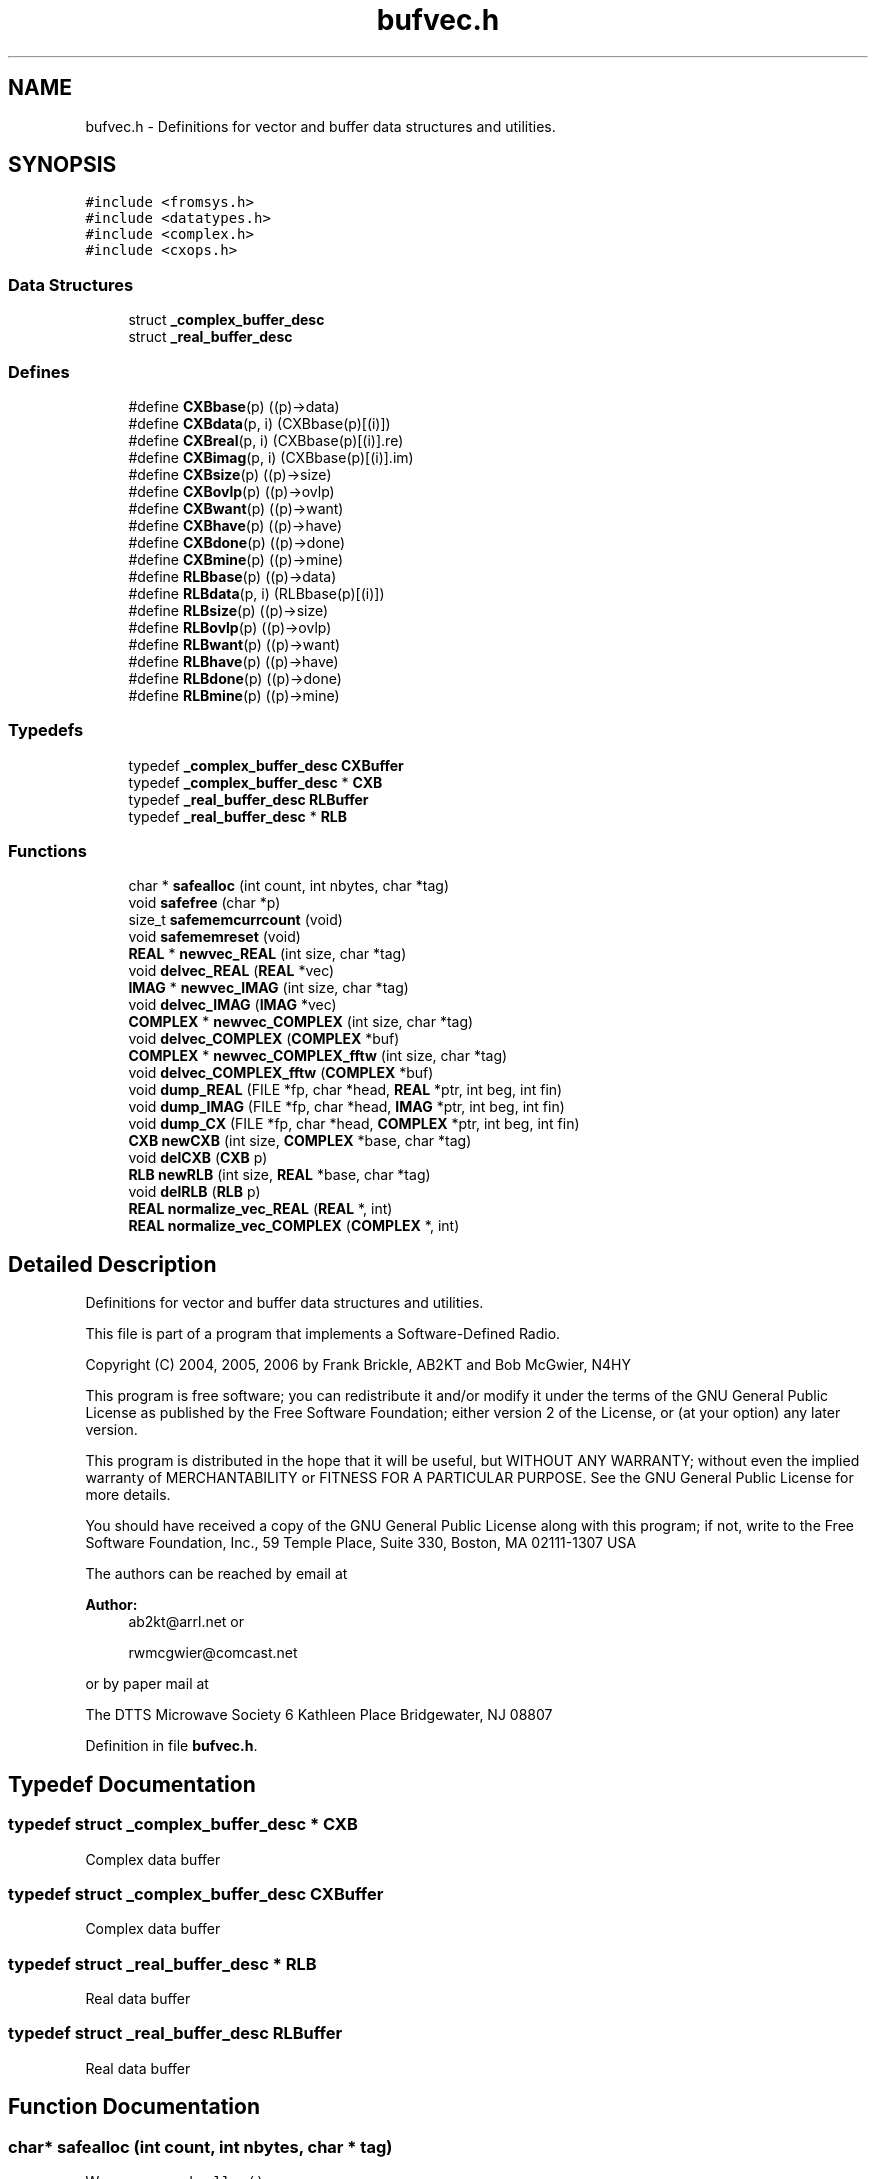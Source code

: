 .TH "bufvec.h" 3 "5 Apr 2007" "Version 93" "DttSp" \" -*- nroff -*-
.ad l
.nh
.SH NAME
bufvec.h \- Definitions for vector and buffer data structures and utilities. 
.SH SYNOPSIS
.br
.PP
\fC#include <fromsys.h>\fP
.br
\fC#include <datatypes.h>\fP
.br
\fC#include <complex.h>\fP
.br
\fC#include <cxops.h>\fP
.br

.SS "Data Structures"

.in +1c
.ti -1c
.RI "struct \fB_complex_buffer_desc\fP"
.br
.ti -1c
.RI "struct \fB_real_buffer_desc\fP"
.br
.in -1c
.SS "Defines"

.in +1c
.ti -1c
.RI "#define \fBCXBbase\fP(p)   ((p)->data)"
.br
.ti -1c
.RI "#define \fBCXBdata\fP(p, i)   (CXBbase(p)[(i)])"
.br
.ti -1c
.RI "#define \fBCXBreal\fP(p, i)   (CXBbase(p)[(i)].re)"
.br
.ti -1c
.RI "#define \fBCXBimag\fP(p, i)   (CXBbase(p)[(i)].im)"
.br
.ti -1c
.RI "#define \fBCXBsize\fP(p)   ((p)->size)"
.br
.ti -1c
.RI "#define \fBCXBovlp\fP(p)   ((p)->ovlp)"
.br
.ti -1c
.RI "#define \fBCXBwant\fP(p)   ((p)->want)"
.br
.ti -1c
.RI "#define \fBCXBhave\fP(p)   ((p)->have)"
.br
.ti -1c
.RI "#define \fBCXBdone\fP(p)   ((p)->done)"
.br
.ti -1c
.RI "#define \fBCXBmine\fP(p)   ((p)->mine)"
.br
.ti -1c
.RI "#define \fBRLBbase\fP(p)   ((p)->data)"
.br
.ti -1c
.RI "#define \fBRLBdata\fP(p, i)   (RLBbase(p)[(i)])"
.br
.ti -1c
.RI "#define \fBRLBsize\fP(p)   ((p)->size)"
.br
.ti -1c
.RI "#define \fBRLBovlp\fP(p)   ((p)->ovlp)"
.br
.ti -1c
.RI "#define \fBRLBwant\fP(p)   ((p)->want)"
.br
.ti -1c
.RI "#define \fBRLBhave\fP(p)   ((p)->have)"
.br
.ti -1c
.RI "#define \fBRLBdone\fP(p)   ((p)->done)"
.br
.ti -1c
.RI "#define \fBRLBmine\fP(p)   ((p)->mine)"
.br
.in -1c
.SS "Typedefs"

.in +1c
.ti -1c
.RI "typedef \fB_complex_buffer_desc\fP \fBCXBuffer\fP"
.br
.ti -1c
.RI "typedef \fB_complex_buffer_desc\fP * \fBCXB\fP"
.br
.ti -1c
.RI "typedef \fB_real_buffer_desc\fP \fBRLBuffer\fP"
.br
.ti -1c
.RI "typedef \fB_real_buffer_desc\fP * \fBRLB\fP"
.br
.in -1c
.SS "Functions"

.in +1c
.ti -1c
.RI "char * \fBsafealloc\fP (int count, int nbytes, char *tag)"
.br
.ti -1c
.RI "void \fBsafefree\fP (char *p)"
.br
.ti -1c
.RI "size_t \fBsafememcurrcount\fP (void)"
.br
.ti -1c
.RI "void \fBsafememreset\fP (void)"
.br
.ti -1c
.RI "\fBREAL\fP * \fBnewvec_REAL\fP (int size, char *tag)"
.br
.ti -1c
.RI "void \fBdelvec_REAL\fP (\fBREAL\fP *vec)"
.br
.ti -1c
.RI "\fBIMAG\fP * \fBnewvec_IMAG\fP (int size, char *tag)"
.br
.ti -1c
.RI "void \fBdelvec_IMAG\fP (\fBIMAG\fP *vec)"
.br
.ti -1c
.RI "\fBCOMPLEX\fP * \fBnewvec_COMPLEX\fP (int size, char *tag)"
.br
.ti -1c
.RI "void \fBdelvec_COMPLEX\fP (\fBCOMPLEX\fP *buf)"
.br
.ti -1c
.RI "\fBCOMPLEX\fP * \fBnewvec_COMPLEX_fftw\fP (int size, char *tag)"
.br
.ti -1c
.RI "void \fBdelvec_COMPLEX_fftw\fP (\fBCOMPLEX\fP *buf)"
.br
.ti -1c
.RI "void \fBdump_REAL\fP (FILE *fp, char *head, \fBREAL\fP *ptr, int beg, int fin)"
.br
.ti -1c
.RI "void \fBdump_IMAG\fP (FILE *fp, char *head, \fBIMAG\fP *ptr, int beg, int fin)"
.br
.ti -1c
.RI "void \fBdump_CX\fP (FILE *fp, char *head, \fBCOMPLEX\fP *ptr, int beg, int fin)"
.br
.ti -1c
.RI "\fBCXB\fP \fBnewCXB\fP (int size, \fBCOMPLEX\fP *base, char *tag)"
.br
.ti -1c
.RI "void \fBdelCXB\fP (\fBCXB\fP p)"
.br
.ti -1c
.RI "\fBRLB\fP \fBnewRLB\fP (int size, \fBREAL\fP *base, char *tag)"
.br
.ti -1c
.RI "void \fBdelRLB\fP (\fBRLB\fP p)"
.br
.ti -1c
.RI "\fBREAL\fP \fBnormalize_vec_REAL\fP (\fBREAL\fP *, int)"
.br
.ti -1c
.RI "\fBREAL\fP \fBnormalize_vec_COMPLEX\fP (\fBCOMPLEX\fP *, int)"
.br
.in -1c
.SH "Detailed Description"
.PP 
Definitions for vector and buffer data structures and utilities. 

This file is part of a program that implements a Software-Defined Radio.
.PP
Copyright (C) 2004, 2005, 2006 by Frank Brickle, AB2KT and Bob McGwier, N4HY
.PP
This program is free software; you can redistribute it and/or modify it under the terms of the GNU General Public License as published by the Free Software Foundation; either version 2 of the License, or (at your option) any later version.
.PP
This program is distributed in the hope that it will be useful, but WITHOUT ANY WARRANTY; without even the implied warranty of MERCHANTABILITY or FITNESS FOR A PARTICULAR PURPOSE. See the GNU General Public License for more details.
.PP
You should have received a copy of the GNU General Public License along with this program; if not, write to the Free Software Foundation, Inc., 59 Temple Place, Suite 330, Boston, MA 02111-1307 USA
.PP
The authors can be reached by email at
.PP
\fBAuthor:\fP
.RS 4
ab2kt@arrl.net or 
.PP
rwmcgwier@comcast.net
.RE
.PP
or by paper mail at
.PP
The DTTS Microwave Society 6 Kathleen Place Bridgewater, NJ 08807 
.PP
Definition in file \fBbufvec.h\fP.
.SH "Typedef Documentation"
.PP 
.SS "typedef struct \fB_complex_buffer_desc\fP * \fBCXB\fP"
.PP
Complex data buffer 
.SS "typedef struct \fB_complex_buffer_desc\fP  \fBCXBuffer\fP"
.PP
Complex data buffer 
.SS "typedef struct \fB_real_buffer_desc\fP * \fBRLB\fP"
.PP
Real data buffer 
.SS "typedef struct \fB_real_buffer_desc\fP  \fBRLBuffer\fP"
.PP
Real data buffer 
.SH "Function Documentation"
.PP 
.SS "char* safealloc (int count, int nbytes, char * tag)"
.PP
Wrapper around \fCcalloc()\fP 
.PP
Definition at line 48 of file bufvec.c.
.PP
References _safemem_currcount.
.PP
Referenced by create_globals(), new_blms(), new_lmsr(), newAMD(), newCorrectIQ(), newCWToneGen(), newCXB(), newDCBlocker(), newDttSPAgc(), newFIR_COMPLEX(), newFIR_REAL(), newFMD(), newRLB(), newvec_COMPLEX(), newvec_IMAG(), newvec_REAL(), and setup_local_audio().
.SS "void safefree (char * p)"
.PP
Wrapper around \fCfree()\fP 
.PP
Definition at line 67 of file bufvec.c.
.PP
Referenced by closeup(), del_blms(), del_lmsr(), delAMD(), delCorrectIQ(), delCWToneGen(), delCXB(), delDCBlocker(), delDttSPAgc(), delFIR_COMPLEX(), delFIR_REAL(), delFMD(), delRLB(), delvec_COMPLEX(), delvec_IMAG(), delvec_REAL(), destroy_globals(), and reset_for_buflen().
.SS "size_t safememcurrcount (void)"
.PP
Get reference counters 
.PP
Definition at line 74 of file bufvec.c.
.PP
References _safemem_currcount.
.SS "void safememreset (void)"
.PP
Reset reference counters 
.PP
Definition at line 80 of file bufvec.c.
.PP
References _safemem_currcount.
.PP
Referenced by reset_for_buflen(), and setup().
.SH "Author"
.PP 
Generated automatically by Doxygen for DttSp from the source code.
